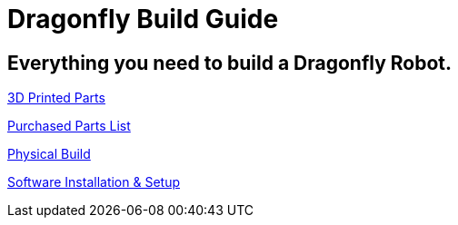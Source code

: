 = Dragonfly Build Guide

== Everything you need to build a Dragonfly Robot. 

https://github.com/BCLab-UNM/dragonfly-robot/edit/master/3DPrintedParts.adoc[3D Printed Parts] 

https://github.com/BCLab-UNM/dragonfly-robot/edit/master/PurchasedPartsList.csv[Purchased Parts List] 

https://github.com/BCLab-UNM/dragonfly-robot/edit/master/PhysicalBuild.adoc[Physical Build] 

https://github.com/BCLab-UNM/dragonfly-robot/edit/master/SoftwareInstallationSetup.adoc[Software Installation & Setup] 

